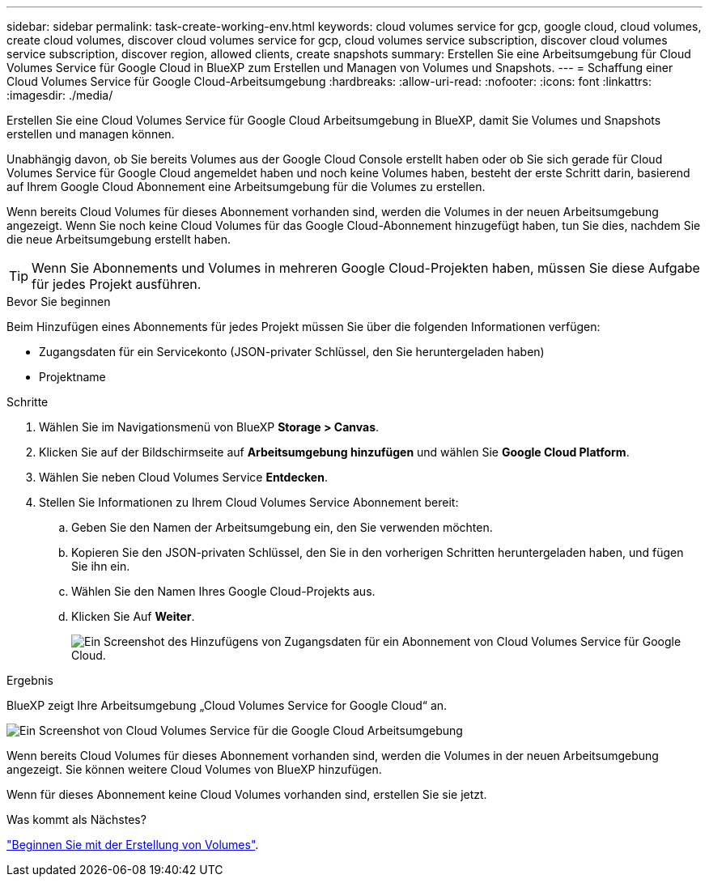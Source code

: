 ---
sidebar: sidebar 
permalink: task-create-working-env.html 
keywords: cloud volumes service for gcp, google cloud, cloud volumes, create cloud volumes, discover cloud volumes service for gcp, cloud volumes service subscription, discover cloud volumes service subscription, discover region, allowed clients, create snapshots 
summary: Erstellen Sie eine Arbeitsumgebung für Cloud Volumes Service für Google Cloud in BlueXP zum Erstellen und Managen von Volumes und Snapshots. 
---
= Schaffung einer Cloud Volumes Service für Google Cloud-Arbeitsumgebung
:hardbreaks:
:allow-uri-read: 
:nofooter: 
:icons: font
:linkattrs: 
:imagesdir: ./media/


[role="lead"]
Erstellen Sie eine Cloud Volumes Service für Google Cloud Arbeitsumgebung in BlueXP, damit Sie Volumes und Snapshots erstellen und managen können.

Unabhängig davon, ob Sie bereits Volumes aus der Google Cloud Console erstellt haben oder ob Sie sich gerade für Cloud Volumes Service für Google Cloud angemeldet haben und noch keine Volumes haben, besteht der erste Schritt darin, basierend auf Ihrem Google Cloud Abonnement eine Arbeitsumgebung für die Volumes zu erstellen.

Wenn bereits Cloud Volumes für dieses Abonnement vorhanden sind, werden die Volumes in der neuen Arbeitsumgebung angezeigt. Wenn Sie noch keine Cloud Volumes für das Google Cloud-Abonnement hinzugefügt haben, tun Sie dies, nachdem Sie die neue Arbeitsumgebung erstellt haben.


TIP: Wenn Sie Abonnements und Volumes in mehreren Google Cloud-Projekten haben, müssen Sie diese Aufgabe für jedes Projekt ausführen.

.Bevor Sie beginnen
Beim Hinzufügen eines Abonnements für jedes Projekt müssen Sie über die folgenden Informationen verfügen:

* Zugangsdaten für ein Servicekonto (JSON-privater Schlüssel, den Sie heruntergeladen haben)
* Projektname


.Schritte
. Wählen Sie im Navigationsmenü von BlueXP *Storage > Canvas*.
. Klicken Sie auf der Bildschirmseite auf *Arbeitsumgebung hinzufügen* und wählen Sie *Google Cloud Platform*.
. Wählen Sie neben Cloud Volumes Service *Entdecken*.
. Stellen Sie Informationen zu Ihrem Cloud Volumes Service Abonnement bereit:
+
.. Geben Sie den Namen der Arbeitsumgebung ein, den Sie verwenden möchten.
.. Kopieren Sie den JSON-privaten Schlüssel, den Sie in den vorherigen Schritten heruntergeladen haben, und fügen Sie ihn ein.
.. Wählen Sie den Namen Ihres Google Cloud-Projekts aus.
.. Klicken Sie Auf *Weiter*.
+
image:screenshot_add_cvs_gcp_credentials.png["Ein Screenshot des Hinzufügens von Zugangsdaten für ein Abonnement von Cloud Volumes Service für Google Cloud."]





.Ergebnis
BlueXP zeigt Ihre Arbeitsumgebung „Cloud Volumes Service for Google Cloud“ an.

image:screenshot_cvs_gcp_cloud.png["Ein Screenshot von Cloud Volumes Service für die Google Cloud Arbeitsumgebung"]

Wenn bereits Cloud Volumes für dieses Abonnement vorhanden sind, werden die Volumes in der neuen Arbeitsumgebung angezeigt. Sie können weitere Cloud Volumes von BlueXP hinzufügen.

Wenn für dieses Abonnement keine Cloud Volumes vorhanden sind, erstellen Sie sie jetzt.

.Was kommt als Nächstes?
link:task-create-volumes.html["Beginnen Sie mit der Erstellung von Volumes"].
